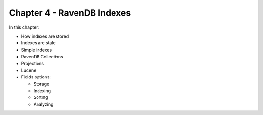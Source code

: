 Chapter 4 - RavenDB Indexes
****************************

In this chapter:

* How indexes are stored
* Indexes are stale
* Simple indexes
* RavenDB Collections
* Projections
* Lucene
* Fields options:

  * Storage
  * Indexing
  * Sorting
  * Analyzing
  